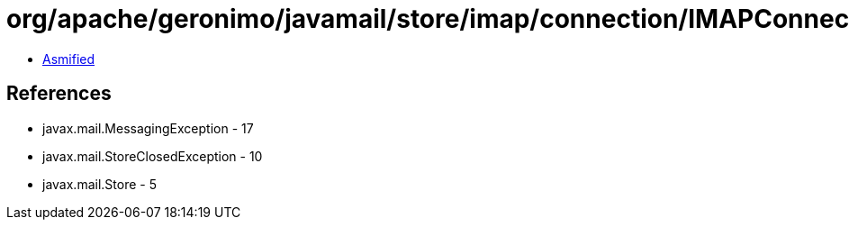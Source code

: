 = org/apache/geronimo/javamail/store/imap/connection/IMAPConnectionPool.class

 - link:IMAPConnectionPool-asmified.java[Asmified]

== References

 - javax.mail.MessagingException - 17
 - javax.mail.StoreClosedException - 10
 - javax.mail.Store - 5
